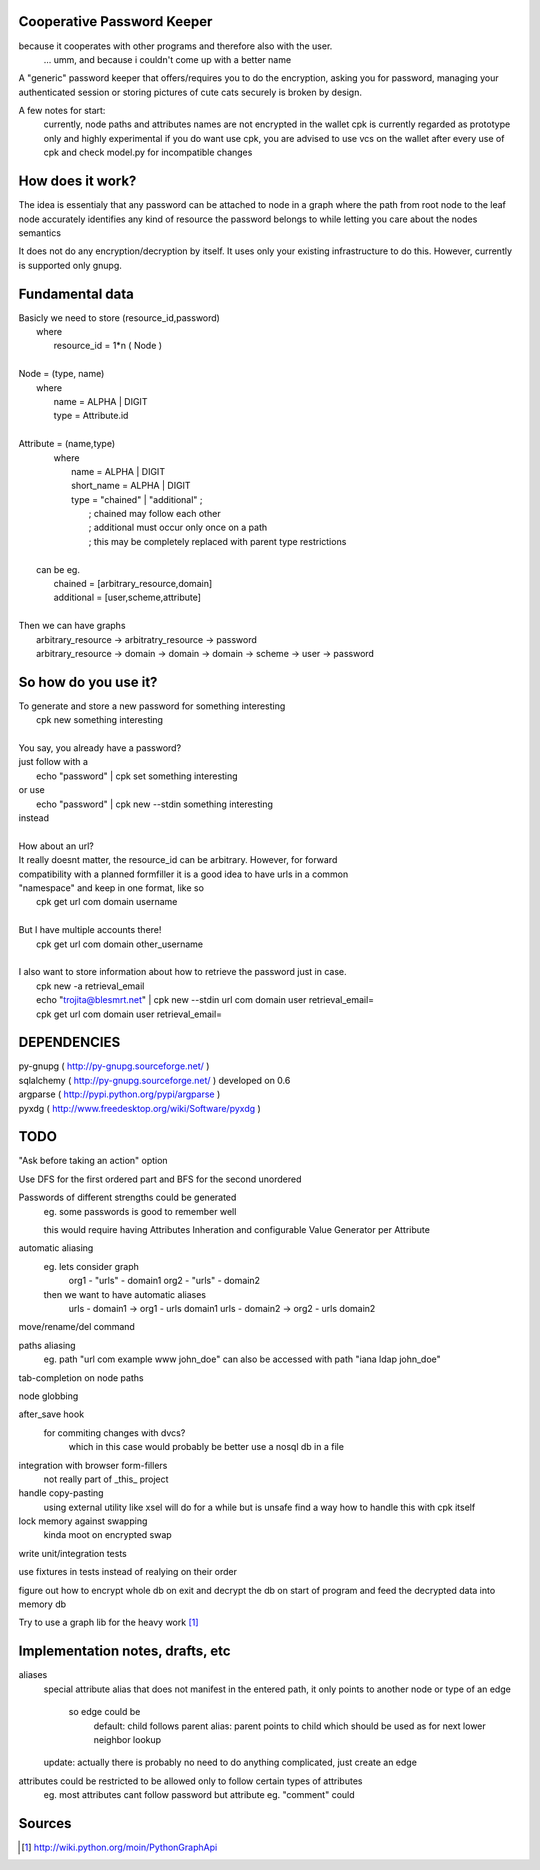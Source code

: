 Cooperative Password Keeper
===========================

because it cooperates with other programs and therefore also with the user.
	... umm, and because i couldn't come up with a better name

A "generic" password keeper that offers/requires you to do the encryption,
asking you for password, managing your authenticated session or storing
pictures of cute cats securely is broken by design.

A few notes for start:
	currently, node paths and attributes names are not encrypted in the wallet
	cpk is currently regarded as prototype only and highly experimental
	if you do want use cpk, you are advised to use vcs on the wallet after every use of cpk and check model.py for incompatible changes

How does it work?
=================

The idea is essentialy that any password can be attached to node in
a graph where the path from root node to the leaf node accurately identifies any
kind of resource the password belongs to while letting you care about the nodes semantics

It does not do any encryption/decryption by itself. It uses only your existing
infrastructure to do this. However, currently is supported only gnupg.

Fundamental data
================

| Basicly we need to store (resource_id,password)
|   where
|       resource_id = 1*n ( Node )
|
| Node = (type, name)
|   where
|       name = ALPHA | DIGIT
|       type = Attribute.id
|   
| Attribute = (name,type)
|    where
|       name = ALPHA | DIGIT
|       short_name = ALPHA | DIGIT
|       type = "chained" | "additional" ;
|           ; chained may follow each other
|           ; additional must occur only once on a path
|           ; this may be completely replaced with parent type restrictions
|
|   can be eg.
|       chained = [arbitrary_resource,domain]
|       additional = [user,scheme,attribute]
|
| Then we can have graphs
|   arbitrary_resource -> arbitratry_resource -> password
|   arbitrary_resource -> domain -> domain -> domain -> scheme -> user -> password


So how do you use it?
=====================

| To generate and store a new password for something interesting
|	cpk new something interesting
|
| You say, you already have a password?
| just follow with a
|	echo "password" | cpk set something interesting
| or use
|	echo "password" | cpk new --stdin something interesting
| instead
|
| How about an url?
| It really doesnt matter, the resource_id can be arbitrary. However, for forward
| compatibility with a planned formfiller it is a good idea to have urls in a common
| "namespace" and keep in one format, like so
|	cpk get url com domain username
|
| But I have multiple accounts there!
|	cpk get url com domain other_username
|
| I also want to store information about how to retrieve the password just in case.
|	cpk new -a retrieval_email
|	echo "trojita@blesmrt.net" | cpk new --stdin url com domain user retrieval_email=
|	cpk get url com domain user retrieval_email=

DEPENDENCIES
============
| py-gnupg ( http://py-gnupg.sourceforge.net/ )
| sqlalchemy ( http://py-gnupg.sourceforge.net/ ) developed on 0.6
| argparse ( http://pypi.python.org/pypi/argparse )
| pyxdg ( http://www.freedesktop.org/wiki/Software/pyxdg )

TODO
====
"Ask before taking an action" option

Use DFS for the first ordered part and BFS for the second unordered

Passwords of different strengths could be generated
    eg. some passwords is good to remember well
    
    this would require having Attributes Inheration and configurable Value Generator per Attribute

automatic aliasing
    eg. lets consider graph
        org1 - "urls" - domain1
        org2 - "urls" - domain2

    then we want to have automatic aliases
        urls - domain1 -> org1 - urls domain1
        urls - domain2 -> org2 - urls domain2

move/rename/del command

paths aliasing
	eg. path "url com example www john_doe" can also be accessed with path "iana ldap john_doe"

tab-completion on node paths

node globbing

after_save hook
	for commiting changes with dvcs?
		which in this case would probably be better use a nosql db in a file

integration with browser form-fillers
	not really part of _this_ project

handle copy-pasting
	using external utility like xsel will do for a while but is unsafe
	find a way how to handle this with cpk itself

lock memory against swapping
	kinda moot on encrypted swap

write unit/integration tests

use fixtures in tests instead of realying on their order

figure out how to encrypt whole db on exit and decrypt the db on start of program and feed the decrypted data into memory db

Try to use a graph lib for the heavy work [1]_

Implementation notes, drafts, etc
==================================
aliases
    special attribute alias that does not manifest in the entered path, it only points to another node
    or type of an edge
        so edge could be 
            default:   child follows parent
            alias:      parent points to child which should be used as for next lower neighbor lookup
    update: actually there is probably no need to do anything complicated, just create an edge

attributes could be restricted to be allowed only to follow certain types of attributes
    eg. most attributes cant follow password but attribute eg. "comment" could

Sources
=======
.. [1] http://wiki.python.org/moin/PythonGraphApi

